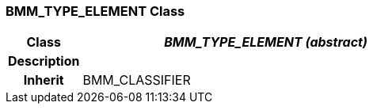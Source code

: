 === BMM_TYPE_ELEMENT Class

[cols="^1,2,3"]
|===
h|*Class*
2+^h|*_BMM_TYPE_ELEMENT (abstract)_*

h|*Description*
2+a|

h|*Inherit*
2+|BMM_CLASSIFIER

|===
